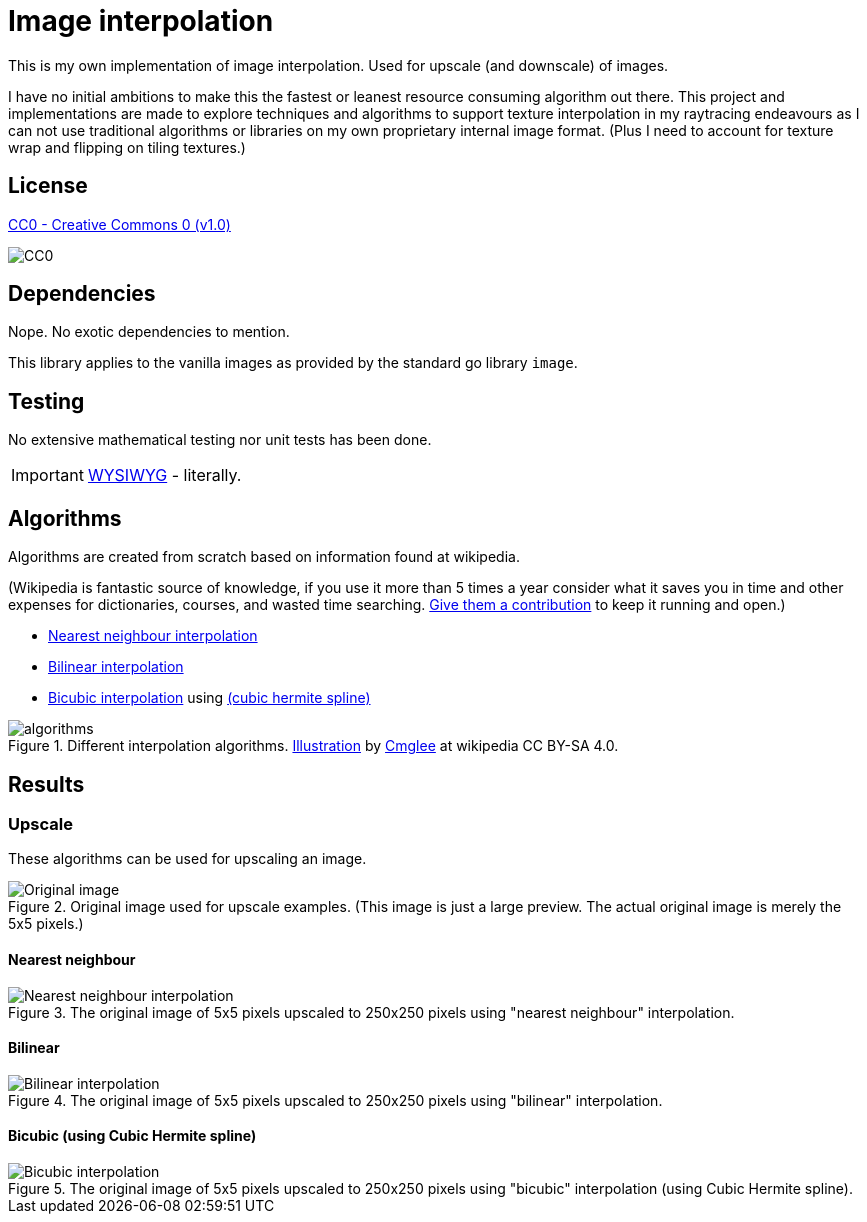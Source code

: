 = Image interpolation

This is my own implementation of image interpolation. Used for upscale (and downscale) of images.

I have no initial ambitions to make this the fastest or leanest resource consuming algorithm out there.
This project and implementations are made to explore techniques and algorithms to support texture interpolation in my raytracing endeavours as I can not use traditional algorithms or libraries on my own proprietary internal image format. (Plus I need to account for texture wrap and flipping on tiling textures.)

== License

https://creativecommons.org/publicdomain/zero/1.0/[CC0 - Creative Commons 0 (v1.0)]

image::http://mirrors.creativecommons.org/presskit/buttons/80x15/png/cc-zero.png[CC0]

== Dependencies

Nope. No exotic dependencies to mention.

This library applies to the vanilla images as provided by the standard go library `image`.

== Testing

No extensive mathematical testing nor unit tests has been done.

IMPORTANT: https://sv.wikipedia.org/wiki/WYSIWYG[WYSIWYG] - literally.

== Algorithms

Algorithms are created from scratch based on information found at wikipedia.

(Wikipedia is fantastic source of knowledge, if you use it more than 5 times a year consider what it saves you in time and other expenses for dictionaries, courses, and wasted time searching. https://donate.wikimedia.org/wiki/Ways_to_Give[Give them a contribution] to keep it running and open.)

* https://en.wikipedia.org/wiki/Nearest-neighbor_interpolation[Nearest neighbour interpolation]
* https://en.wikipedia.org/wiki/Bilinear_interpolation[Bilinear interpolation]
* https://en.wikipedia.org/wiki/Bicubic_interpolation[Bicubic interpolation] using https://en.wikipedia.org/wiki/Cubic_Hermite_spline[(cubic hermite spline)]

.Different interpolation algorithms. https://en.wikipedia.org/wiki/Bilinear_interpolation#/media/File:Comparison_of_1D_and_2D_interpolation.svg[Illustration] by https://commons.wikimedia.org/wiki/User:Cmglee[Cmglee] at wikipedia CC BY-SA 4.0.
image::documentation/images/algorithms.png[width=400,Interpolation]

== Results

=== Upscale

These algorithms can be used for upscaling an image.

.Original image used for upscale examples. (This image is just a large preview. The actual original image is merely the 5x5 pixels.)
image::documentation/images/wiki_nearest_upscaled.png[Original image]

==== Nearest neighbour

.The original image of 5x5 pixels upscaled to 250x250 pixels using "nearest neighbour" interpolation.
image::documentation/images/nearest_interpolated.png[Nearest neighbour interpolation]

==== Bilinear

.The original image of 5x5 pixels upscaled to 250x250 pixels using "bilinear" interpolation.
image::documentation/images/bilinear_interpolated.png[Bilinear interpolation]

==== Bicubic (using Cubic Hermite spline)

.The original image of 5x5 pixels upscaled to 250x250 pixels using "bicubic" interpolation (using Cubic Hermite spline).
image::documentation/images/bicubic_interpolated.png[Bicubic interpolation]
